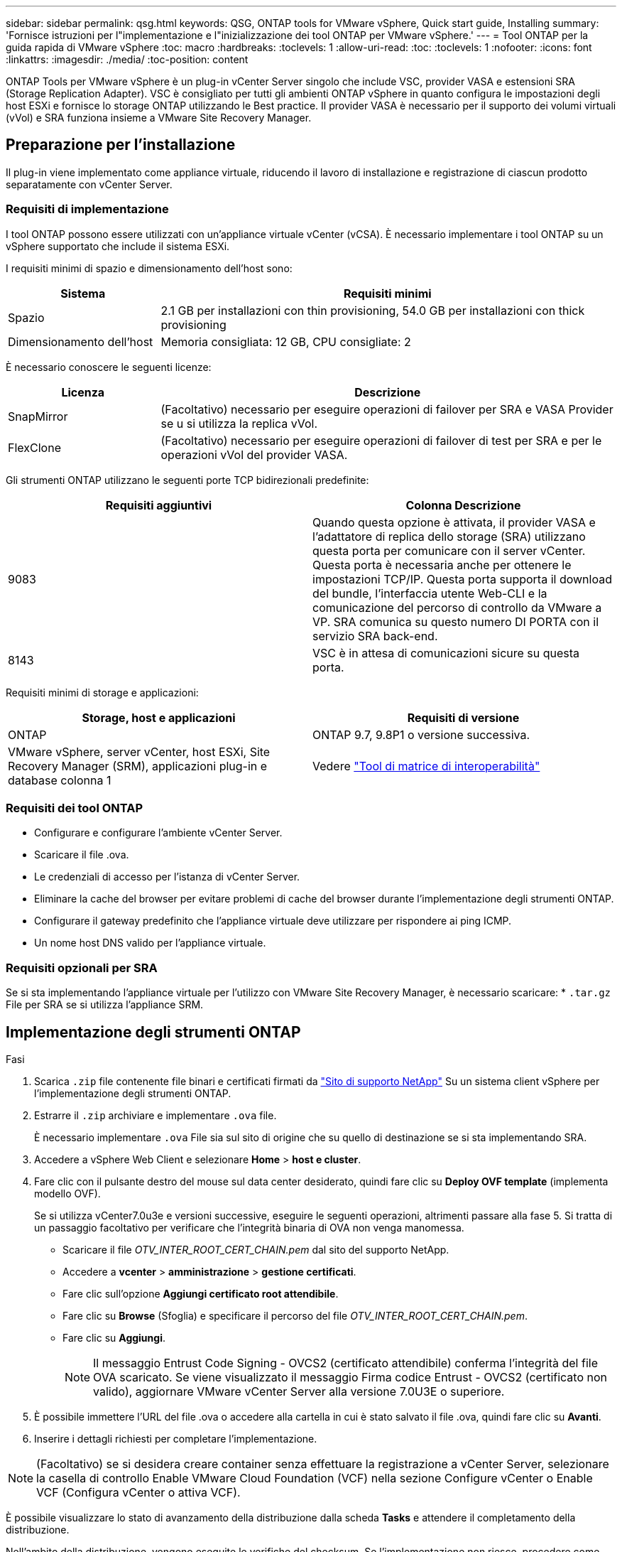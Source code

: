 ---
sidebar: sidebar 
permalink: qsg.html 
keywords: QSG, ONTAP tools for VMware vSphere, Quick start guide, Installing 
summary: 'Fornisce istruzioni per l"implementazione e l"inizializzazione dei tool ONTAP per VMware vSphere.' 
---
= Tool ONTAP per la guida rapida di VMware vSphere
:toc: macro
:hardbreaks:
:toclevels: 1
:allow-uri-read: 
:toc: 
:toclevels: 1
:nofooter: 
:icons: font
:linkattrs: 
:imagesdir: ./media/
:toc-position: content


[role="lead"]
ONTAP Tools per VMware vSphere è un plug-in vCenter Server singolo che include VSC, provider VASA e estensioni SRA (Storage Replication Adapter). VSC è consigliato per tutti gli ambienti ONTAP vSphere in quanto configura le impostazioni degli host ESXi e fornisce lo storage ONTAP utilizzando le Best practice. Il provider VASA è necessario per il supporto dei volumi virtuali (vVol) e SRA funziona insieme a VMware Site Recovery Manager.



== Preparazione per l'installazione

Il plug-in viene implementato come appliance virtuale, riducendo il lavoro di installazione e registrazione di ciascun prodotto separatamente con vCenter Server.



=== Requisiti di implementazione

I tool ONTAP possono essere utilizzati con un'appliance virtuale vCenter (vCSA). È necessario implementare i tool ONTAP su un vSphere supportato che include il sistema ESXi.

I requisiti minimi di spazio e dimensionamento dell'host sono:

[cols="25,75"]
|===
| *Sistema* | *Requisiti minimi* 


| Spazio | 2.1 GB per installazioni con thin provisioning, 54.0 GB per installazioni con thick provisioning 


| Dimensionamento dell'host | Memoria consigliata: 12 GB, CPU consigliate: 2 
|===
È necessario conoscere le seguenti licenze:

[cols="25,75"]
|===
| *Licenza* | *Descrizione* 


| SnapMirror | (Facoltativo) necessario per eseguire operazioni di failover per SRA e VASA Provider se u si utilizza la replica vVol. 


| FlexClone | (Facoltativo) necessario per eseguire operazioni di failover di test per SRA e per le operazioni vVol del provider VASA. 
|===
Gli strumenti ONTAP utilizzano le seguenti porte TCP bidirezionali predefinite:

|===
| *Requisiti aggiuntivi* | *Colonna Descrizione* 


| 9083 | Quando questa opzione è attivata, il provider VASA e l'adattatore di replica dello storage (SRA) utilizzano questa porta per comunicare con il server vCenter. Questa porta è necessaria anche per ottenere le impostazioni TCP/IP. Questa porta supporta il download del bundle, l'interfaccia utente Web-CLI e la comunicazione del percorso di controllo da VMware a VP. SRA comunica su questo numero DI PORTA con il servizio SRA back-end. 


| 8143 | VSC è in attesa di comunicazioni sicure su questa porta. 
|===
Requisiti minimi di storage e applicazioni:

|===
| *Storage, host e applicazioni* | *Requisiti di versione* 


| ONTAP | ONTAP 9.7, 9.8P1 o versione successiva. 


| VMware vSphere, server vCenter, host ESXi, Site Recovery Manager (SRM), applicazioni plug-in e database colonna 1 | Vedere https://imt.netapp.com/matrix/imt.jsp?components=105475;&solution=1777&isHWU&src=IMT["Tool di matrice di interoperabilità"^] 
|===


=== Requisiti dei tool ONTAP

* Configurare e configurare l'ambiente vCenter Server.
* Scaricare il file .ova.
* Le credenziali di accesso per l'istanza di vCenter Server.
* Eliminare la cache del browser per evitare problemi di cache del browser durante l'implementazione degli strumenti ONTAP.
* Configurare il gateway predefinito che l'appliance virtuale deve utilizzare per rispondere ai ping ICMP.
* Un nome host DNS valido per l'appliance virtuale.




=== Requisiti opzionali per SRA

Se si sta implementando l'appliance virtuale per l'utilizzo con VMware Site Recovery Manager, è necessario scaricare: * `.tar.gz` File per SRA se si utilizza l'appliance SRM.



== Implementazione degli strumenti ONTAP

.Fasi
. Scarica `.zip` file contenente file binari e certificati firmati da https://mysupport.netapp.com/site/products/all/details/otv/downloads-tab["Sito di supporto NetApp"^] Su un sistema client vSphere per l'implementazione degli strumenti ONTAP.
. Estrarre il `.zip` archiviare e implementare `.ova` file.
+
È necessario implementare `.ova` File sia sul sito di origine che su quello di destinazione se si sta implementando SRA.

. Accedere a vSphere Web Client e selezionare *Home* > *host e cluster*.
. Fare clic con il pulsante destro del mouse sul data center desiderato, quindi fare clic su *Deploy OVF template* (implementa modello OVF).
+
Se si utilizza vCenter7.0u3e e versioni successive, eseguire le seguenti operazioni, altrimenti passare alla fase 5. Si tratta di un passaggio facoltativo per verificare che l'integrità binaria di OVA non venga manomessa.

+
** Scaricare il file _OTV_INTER_ROOT_CERT_CHAIN.pem_ dal sito del supporto NetApp.
** Accedere a *vcenter* > *amministrazione* > *gestione certificati*.
** Fare clic sull'opzione *Aggiungi certificato root attendibile*.
** Fare clic su *Browse* (Sfoglia) e specificare il percorso del file _OTV_INTER_ROOT_CERT_CHAIN.pem_.
** Fare clic su *Aggiungi*.
+

NOTE: Il messaggio Entrust Code Signing - OVCS2 (certificato attendibile) conferma l'integrità del file OVA scaricato. Se viene visualizzato il messaggio Firma codice Entrust - OVCS2 (certificato non valido), aggiornare VMware vCenter Server alla versione 7.0U3E o superiore.



. È possibile immettere l'URL del file .ova o accedere alla cartella in cui è stato salvato il file .ova, quindi fare clic su *Avanti*.
. Inserire i dettagli richiesti per completare l'implementazione.



NOTE: (Facoltativo) se si desidera creare container senza effettuare la registrazione a vCenter Server, selezionare la casella di controllo Enable VMware Cloud Foundation (VCF) nella sezione Configure vCenter o Enable VCF (Configura vCenter o attiva VCF).

È possibile visualizzare lo stato di avanzamento della distribuzione dalla scheda *Tasks* e attendere il completamento della distribuzione.

Nell'ambito della distribuzione, vengono eseguite le verifiche del checksum. Se l'implementazione non riesce, procedere come segue:

. Verificare vpserver/logs/checksum.log. Se viene visualizzato il messaggio "checksum verification failed" (verifica checksum non riuscita), è possibile visualizzare la verifica del jar non riuscita nello stesso log.
+
Il file di log contiene l'esecuzione di _sha256sum -c /opt/netapp/vpserver/conf/checksum_.

. Verificare vscserver/log/checksum.log. Se viene visualizzato il messaggio "checksum verification failed" (verifica checksum non riuscita), è possibile visualizzare la verifica del jar non riuscita nello stesso log.
+
Il file di log contiene l'esecuzione di _sha256sum -c /opt/netapp/vscerver/etc/checksum_.





=== Implementazione di SRA su SRM

È possibile implementare SRA sul server Windows SRM o su 8.2 SRM Appliance.



==== Caricamento e configurazione di SRA sull'appliance SRM

.Fasi
. Scaricare il `.tar.gz` dal https://mysupport.netapp.com/site/products/all/details/otv/downloads-tab["Sito di supporto NetApp"^].
. Nella schermata dell'appliance SRM, fare clic su *Storage Replication Adapter* > *New Adapter*.
. Caricare `.tar.gz` File su SRM.
. Eseguire nuovamente la scansione degli adattatori per verificare che i dettagli siano aggiornati nella pagina SRM Storage Replication Adapter.
. Accedere utilizzando l'account amministratore all'appliance SRM utilizzando il putty.
. Passare all'utente root: `su root`
. Nella posizione del log, immettere il comando per ottenere l'ID del docker utilizzato da SRA docker: `docker ps -l`
. Accedere all'ID container: `docker exec -it -u srm <container id> sh`
. Configurare SRM con l'indirizzo IP e la password degli strumenti ONTAP: `perl command.pl -I <otv-IP> administrator <otv-password>`Viene visualizzato un messaggio di conferma dell'avvenuta memorizzazione delle credenziali di storage.




==== Aggiornamento delle credenziali SRA

.Fasi
. Eliminare il contenuto della directory /srm/sra/conf usando:
+
.. `cd /srm/sra/conf`
.. `rm -rf *`


. Eseguire il comando perl per configurare SRA con le nuove credenziali:
+
.. `cd /srm/sra/`
.. `perl command.pl -I <otv-IP> administrator <otv-password>`






==== Abilitazione di provider VASA e SRA

.Fasi
. Accedere al client Web vSphere utilizzando l'IP vCenter fornito durante l'implementazione degli strumenti OVA ONTAP.
. Nella pagina dei collegamenti, fare clic su *NetApp ONTAP Tools* nella sezione dei plug-in.
. Nel riquadro sinistro degli strumenti di ONTAP, *Impostazioni > Impostazioni amministrative > Gestisci funzionalità* e abilitare le funzionalità richieste.
+

NOTE: IL provider VASA è attivato per impostazione predefinita. Se si desidera utilizzare la funzionalità di replica per gli archivi dati vVol, utilizzare il pulsante di attivazione/disattivazione Enable vVols Replication.

. Inserire l'indirizzo IP degli strumenti ONTAP e la password dell'amministratore, quindi fare clic su *Apply* (Applica).

